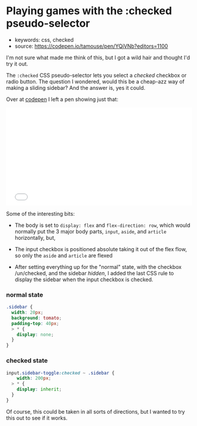 * Playing games with the :checked pseudo-selector
  :PROPERTIES:
  :CAPTURE_DATE: 2017-07-06 01:25
  :END:

- keywords: css, checked
- source: [[https://codepen.io/tamouse/pen/YQjVNb?editors=1100]]

I'm not sure what made me think of this, but I got a wild hair and thought I'd try it out.

The =:checked= CSS pseudo-selector lets you select a /checked/ checkbox or radio button. The question I wondered, would this be a cheap-azz way of making a sliding sidebar? And the answer is, yes it could.

Over at [[https://codepen.io/tamouse/pen/YQjVNb?editors=1100][codepen]] I left a pen showing just that:

#+BEGIN_HTML
  <iframe height="265" scrolling="no" title="what can you do with :checked?" src="//codepen.io/tamouse/embed/YQjVNb/?height=265&amp;theme-id=0&amp;default-tab=result&amp;embed-version=2" frameborder="no" allowtransparency="true" allowfullscreen="true" style="width: 100%;">
See the Pen what can you do with :checked? by Tamara Temple (@tamouse)
on CodePen.
  </iframe>
#+END_HTML

Some of the interesting bits:

- The body is set to =display: flex= and =flex-direction: row=, which would normally put the 3 major body parts, =input=, =aside=, and =article= horizontally, but,

- The input checkbox is positioned absolute taking it out of the flex flow, so only the =aside= and =article= are flexed

- After setting everything up for the "normal" state, with the checkbox /un/checked, and the sidebar /hidden/, I added the last CSS rule to display the sidebar when the input checkbox is checked.

*** normal state

#+BEGIN_SRC css
    .sidebar {
      width: 20px;
      background: tomato;
      padding-top: 40px;
      > * {
        display: none;
      }
    }
#+END_SRC

*** checked state

#+BEGIN_SRC css
    input.sidebar-toggle:checked ~ .sidebar {
        width: 200px;
      > * {
        display: inherit;
      }
    }
#+END_SRC

Of course, this could be taken in all sorts of directions, but I wanted to try this out to see if it works.
